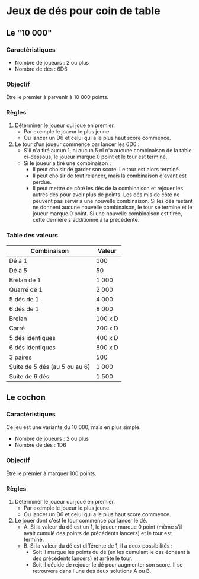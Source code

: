 * Jeux de dés pour coin de table

** Le "10 000"

*** Caractéristiques

- Nombre de joueurs : 2 ou plus
- Nombre de dés : 6D6

*** Objectif

Être le premier à parvenir à 10 000 points.

*** Règles

1. Déterminer le joueur qui joue en premier.
  * Par exemple le joueur le plus jeune.
  * Ou lancer un D6 et celui qui a le plus haut score commence.

2. Le tour d'un joueur commence par lancer les 6D6 :
  * S'il n'a tiré aucun 1, ni aucun 5 ni n'a aucune combinaison de la table ci-dessous, le joueur marque 0 point et le tour est terminé.
  * Si le joueur a tiré une combinaison :
    - Il peut choisir de garder son score. Le tour est alors terminé.
    - Il peut choisir de tout relancer, mais la combinaison d'avant est perdue.
    - Il peut mettre de côté les dés de la combinaison et rejouer les autres dés pour avoir plus de points. Les dés mis de côté ne peuvent pas servir à une nouvelle combinaison. Si les dés restant ne donnent aucune nouvelle combinaison, le tour se termine et le joueur marque 0 point. Si une nouvelle combinaison est tirée, cette dernière s'additionne à la précédente.

*** Table des valeurs

| Combinaison                   | Valeur  |
|-------------------------------+---------|
| Dé à 1                        | 100     |
| Dé à 5                        | 50      |
| Brelan de 1                   | 1 000   |
| Quarré de 1                   | 2 000   |
| 5 dés de 1                    | 4 000   |
| 6 dés de 1                    | 8 000   |
| Brelan                        | 100 x D |
| Carré                         | 200 x D |
| 5 dés identiques              | 400 x D |
| 6 dés identiques              | 800 x D |
| 3 paires                      | 500     |
| Suite de 5 dés (au 5 ou au 6) | 1 000   |
| Suite de 6 dés                | 1 500   |



** Le cochon

*** Caractéristiques

Ce jeu est une variante du 10 000, mais en plus simple.
- Nombre de joueurs : 2 ou plus
- Nombre de dés : 1D6

*** Objectif

Être le premier à marquer 100 points.


*** Règles

1. Déterminer le joueur qui joue en premier.
  * Par exemple le joueur le plus jeune.
  * Ou lancer un D6 et celui qui a le plus haut score commence.

2. Le jouer dont c'est le tour commence par lancer le dé.
  * A. Si la valeur du dé est un 1, le joueur marque 0 point (même s'il avait cumulé des points de précédents lancers) et le tour est terminé.
  * B. Si la valeur du dé est différente de 1, il a deux possibilités :
    - Soit il marque les points du dé (en les cumulant le cas échéant à des précédents lancers) et arrête le tour.
    - Soit il décide de rejouer le dé pour augmenter son score. Il se retrouvera dans l'une des deux solutions A ou B.

